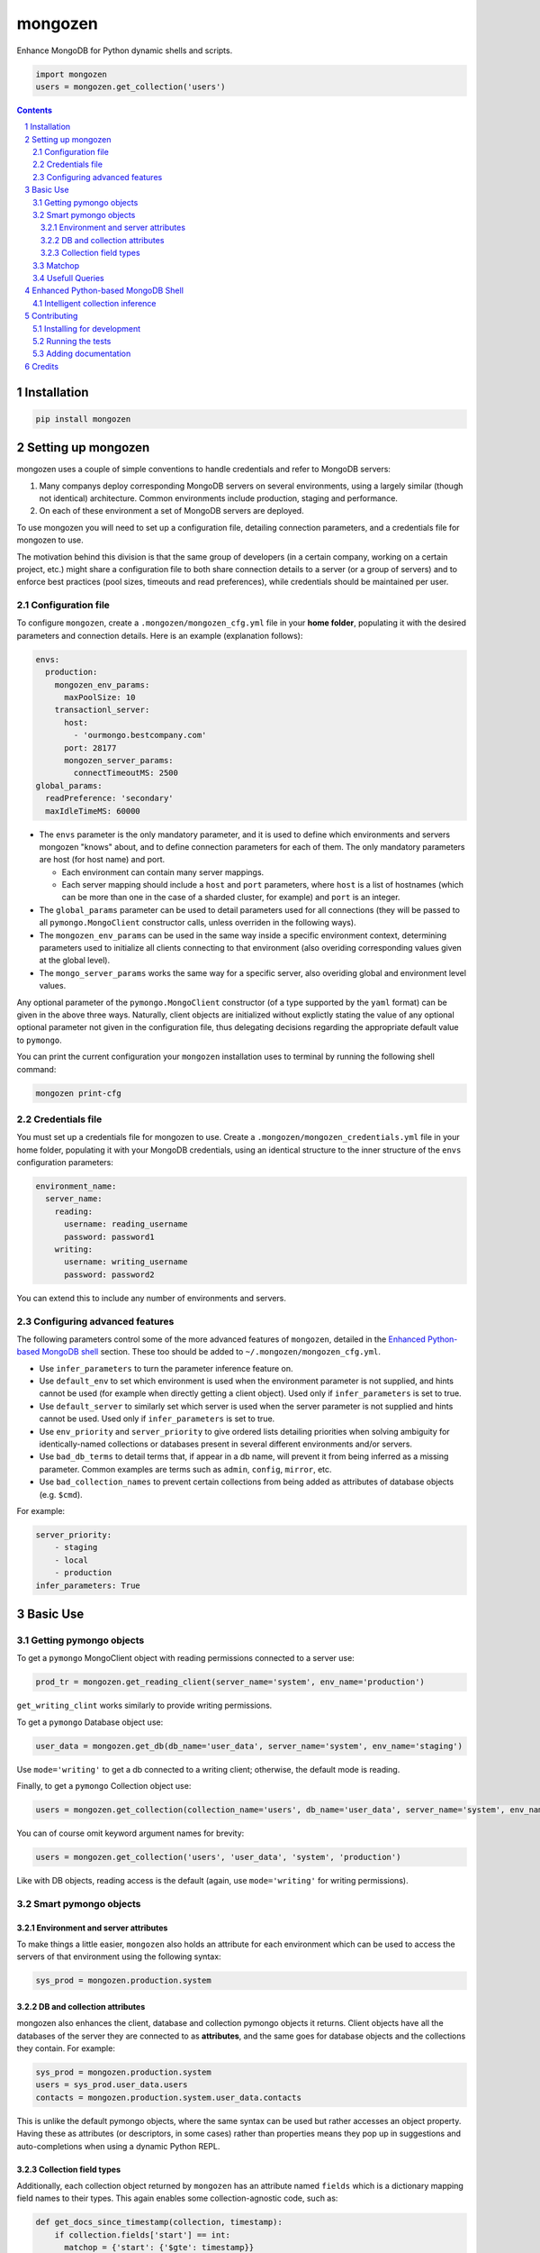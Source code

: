 mongozen
########
|PyPI-Status| |PyPI-Versions| |Build-Status| |Codecov| |LICENCE|

Enhance MongoDB for Python dynamic shells and scripts.

.. code-block:: python

  import mongozen
  users = mongozen.get_collection('users')

.. contents::

.. section-numbering::


Installation
============

.. code-block:: bash

  pip install mongozen


Setting up mongozen
===================

mongozen uses a couple of simple conventions to handle credentials and refer to MongoDB servers:

1. Many companys deploy corresponding MongoDB servers on several environments, using a largely similar (though not identical) architecture. Common environments include production, staging and performance.
2. On each of these environment a set of MongoDB servers are deployed.

To use mongozen you will need to set up a configuration file, detailing connection parameters, and a credentials file for mongozen to use.

The motivation behind this division is that the same group of developers (in a certain company, working on a certain project, etc.) might share a configuration file to both share connection details to a server (or a group of servers) and to enforce best practices (pool sizes, timeouts and read preferences), while credentials should be maintained per user.


Configuration file
------------------

To configure ``mongozen``, create a ``.mongozen/mongozen_cfg.yml`` file in your **home folder**, populating it with the desired parameters and connection details. Here is an example (explanation follows):

.. code-block:: yaml

  envs:
    production:
      mongozen_env_params:
        maxPoolSize: 10
      transactionl_server:
        host:
          - 'ourmongo.bestcompany.com'
        port: 28177
        mongozen_server_params:
          connectTimeoutMS: 2500
  global_params:
    readPreference: 'secondary'
    maxIdleTimeMS: 60000

* The ``envs`` parameter is the only mandatory parameter, and it is used to define which environments and servers mongozen "knows" about, and to define connection parameters for each of them. The only mandatory parameters are host (for host name) and port.

  * Each environment can contain many server mappings.
  * Each server mapping should include a ``host`` and ``port`` parameters, where ``host`` is a list of hostnames (which can be more than one in the case of a sharded cluster, for example) and ``port`` is an integer.

* The ``global_params`` parameter can be used to detail parameters used for all connections (they will be passed to all ``pymongo.MongoClient`` constructor calls, unless overriden in the following ways).

* The ``mongozen_env_params`` can be used in the same way inside a specific environment context, determining parameters used to initialize all clients connecting to that environment (also overiding corresponding values given at the global level).

* The ``mongo_server_params`` works the same way for a specific server, also overiding global and environment level values.

Any optional parameter of the ``pymongo.MongoClient`` constructor (of a type supported by the ``yaml`` format) can be given in the above three ways. Naturally, client objects are initialized without explictly stating the value of any optional optional parameter not given in the configuration file, thus delegating decisions regarding the appropriate default value to ``pymongo``.

You can print the current configuration your ``mongozen`` installation uses to terminal by running the following shell command:

.. code-block:: bash

  mongozen print-cfg


Credentials file
----------------

You must set up a credentials file for mongozen to use. Create a ``.mongozen/mongozen_credentials.yml`` file in your home folder, populating it with your MongoDB credentials, using an identical structure to the inner structure of the ``envs`` configuration parameters:

.. code-block:: python

  environment_name:
    server_name:
      reading:
        username: reading_username
        password: password1
      writing:
        username: writing_username
        password: password2

You can extend this to include any number of environments and servers.


Configuring advanced features
------------------------------

The following parameters control some of the more advanced features of ``mongozen``, detailed in the `Enhanced Python-based MongoDB shell`_ section. These too should be added to ``~/.mongozen/mongozen_cfg.yml``.

* Use ``infer_parameters`` to turn the parameter inference feature on.
* Use ``default_env`` to set which environment is used when the environment parameter is not supplied, and hints cannot be used (for example when directly getting a client object). Used only if ``infer_parameters`` is set to true.
* Use ``default_server`` to similarly set which server is used when the server parameter is not supplied and hints cannot be used. Used only if ``infer_parameters`` is set to true.
* Use ``env_priority`` and ``server_priority`` to give ordered lists detailing priorities when solving ambiguity for identically-named collections or databases present in several different environments and/or servers.
* Use ``bad_db_terms`` to detail terms that, if appear in a db name, will prevent it from being inferred as a missing parameter. Common examples are terms such as ``admin``, ``config``, ``mirror``, etc.
* Use ``bad_collection_names`` to prevent certain collections from being added as attributes of database objects (e.g. ``$cmd``).

For example:

.. code-block:: python

  server_priority:
      - staging
      - local
      - production
  infer_parameters: True


Basic Use
=========

Getting pymongo objects
-----------------------

To get a ``pymongo`` MongoClient object with reading permissions connected to a server use:

.. code-block:: python

  prod_tr = mongozen.get_reading_client(server_name='system', env_name='production')

``get_writing_clint`` works similarly to provide writing permissions.

To get a ``pymongo`` Database object use:

.. code-block:: python

  user_data = mongozen.get_db(db_name='user_data', server_name='system', env_name='staging')

Use ``mode='writing'`` to get a db connected to a writing client; otherwise, the default mode is reading.

Finally, to get a ``pymongo`` Collection object use:

.. code-block:: python

  users = mongozen.get_collection(collection_name='users', db_name='user_data', server_name='system', env_name='production')

You can of course omit keyword argument names for brevity:

.. code-block:: python

  users = mongozen.get_collection('users', 'user_data', 'system', 'production')

Like with DB objects, reading access is the default (again, use ``mode='writing'`` for writing permissions).


Smart pymongo objects
---------------------------

Environment and server attributes
~~~~~~~~~~~~~~~~~~~~~~~~~~~~~~~~~

To make things a little easier, ``mongozen`` also holds an attribute for each environment which can be used to access the servers of that environment using the following syntax:

.. code-block:: python

  sys_prod = mongozen.production.system


DB and collection attributes
~~~~~~~~~~~~~~~~~~~~~~~~~~~~

mongozen also enhances the client, database and collection pymongo objects it returns. Client objects have all the databases of the server they are connected to as **attributes**, and the same goes for database objects and the collections they contain. For example:

.. code-block:: python

  sys_prod = mongozen.production.system
  users = sys_prod.user_data.users
  contacts = mongozen.production.system.user_data.contacts

This is unlike the default pymongo objects, where the same syntax can be used but rather accesses an object property. Having these as attributes (or descriptors, in some cases) rather than properties means they pop up in suggestions and auto-completions when using a dynamic Python REPL.


Collection field types
~~~~~~~~~~~~~~~~~~~~~~

Additionally, each collection object returned by ``mongozen`` has an attribute named ``fields`` which is a dictionary mapping field names to their types. This again enables some collection-agnostic code, such as:

.. code-block:: python

  def get_docs_since_timestamp(collection, timestamp):
      if collection.fields['start'] == int:
        matchop = {'start': {'$gte': timestamp}}
      elif collection.fields['start'] == datetime.datetime:
        matchop = {'start': {'$gte': timestamp_to_datetime(timestamp)}}
      cursor = collection.find(filter=matchop)
      return cursor

This attribute files need to be built (or rebuilt, on changes) using:

.. code-block:: bash

  mongozen rebuild-attributes


Matchop
-------

The utility class ``Matchop``, which extends the standard Python ``dict``, provides a smart representation of a MongoDB matching operator with well-defined and optimized ``&`` and ``|`` operators. For example:

.. code-block:: python

  match_dateint = Matchop({'dateInt': {'$gt': 20161203}})
  match_dateint_and_id = match_dateint & {'user_id': 12}
  print(match_dateint_and_id)

will output

.. code-block:: python

  {'user_id': 12, 'dateInt': {'$gt': 20161203}}

While

.. code-block:: python

  match_dateint = Matchop({'dateInt': {'$gt': 20161203}})
  match_dateint_updated = match_dateint & {'dateInt': {'$gt': 20161208}}
  print(match_dateint_updated)

will output

.. code-block:: python

  { {'dateInt': {'$gt': 20161208}} }


Usefull Queries
---------------

Additionally, mongozen contains quite a few useful MongoDB queries. They can be found in ``mongozen.queries``, divided into sub-modules by subject (such as common and time queries).


Enhanced Python-based MongoDB Shell
===================================

mongozen can be configured to enhance the use of a Python REPL (for example IPython_ or the wonderfull ptpython_, especially when it is wrapped around IPython by running ``ptiptyhon``) as a powerfull MongoDB shell.

.. _IPython: https://ipython.org/
.. _ptpython: https://github.com/jonathanslenders/ptpython

All features geared towards this use of ``mongozen`` are optional, so as to leave the default behavior of ``mongozen`` appropriate for a component meant to be used in other Python scripts.


Intelligent collection inference
--------------------------------

mongozen can be configured to intelligently infer parameters for the ``get_db`` and the ``get_collection`` methods. To enable parameter inference add the following line to your ``~/.mongozen/mongozen_cfg.yml`` file:

.. code-block:: python

  infer_parameters: True

Now, with the parameter inference, you can ommit database and server names when "getting" a colection or a db object. ``mongozen`` will intelligently infer the missing parameters; ambiguity for identically-named collections present in several different environments and/or servers is solved using the a config parameter named ``env_priority``:

.. code-block:: python

  env_priority:
    - production
    - staging
    - performance

The same can be done with per-environment server priority using:

.. code-block:: python

  server_priority:
    production:
      - system
      - data_dumps

For example, to get the Pymongo Collection object corresponding to the *users* collection on the *ystem production* server, simply use:

.. code-block:: python

  import mongozen
  users = mongozen.get_collection('users')

You can provide explicit hints using either `db_name` or `server_name`, but if configured correctly the ``get_collection`` method should intelligently infer these without needing any hints.

See the above `Configuration`_ section for further details on how to configure ``mongozen``.

``mongozen`` needs mapping files that enable this feature. To use the feature, you will have to build them using:

.. code-block:: bash

  mongozen rebuild-maps

 If new databases and collections are added these maps become outdated, and might infere parameters incorrectly. If you encounter this problem, run the command again.

Contributing
============

Package author and current maintainer is Shay Palachy (shay.palachy@gmail.com); You are more than welcome to approach him for help. Contributions are very welcomed.

Installing for development
----------------------------

Clone:

.. code-block:: bash

  git clone git@github.com:shaypal5/mongozen.git


Install in development mode:

.. code-block:: bash

  cd mongozen
  pip install -e .


Running the tests
-----------------

To run the tests use:

.. code-block:: bash

  pip install pytest pytest-cov coverage
  cd mongozen
  pytest


Adding documentation
--------------------

The project is documented using the `numpy docstring conventions`_, which were chosen as they are perhaps the most widely-spread conventions that are both supported by common tools such as Sphinx and result in human-readable docstrings. When documenting code you add to this project, follow `these conventions`_.

.. _`numpy docstring conventions`: https://github.com/numpy/numpy/blob/master/doc/HOWTO_DOCUMENT.rst.txt
.. _`these conventions`: https://github.com/numpy/numpy/blob/master/doc/HOWTO_DOCUMENT.rst.txt


Credits
=======

Created by Shay Palachy (shay.palachy@gmail.com).


.. |PyPI-Status| image:: https://img.shields.io/pypi/v/mongozen.svg
  :target: https://pypi.python.org/pypi/mongozen

.. |PyPI-Versions| image:: https://img.shields.io/pypi/pyversions/mongozen.svg
   :target: https://pypi.python.org/pypi/mongozen

.. |Build-Status| image:: https://travis-ci.org/shaypal5/mongozen.svg?branch=master
  :target: https://travis-ci.org/shaypal5/mongozen

.. |LICENCE| image:: https://img.shields.io/pypi/l/mongozen.svg
  :target: https://pypi.python.org/pypi/mongozen

.. |Codecov| image:: https://codecov.io/github/shaypal5/mongozen/coverage.svg?branch=master
   :target: https://codecov.io/github/shaypal5/mongozen?branch=master